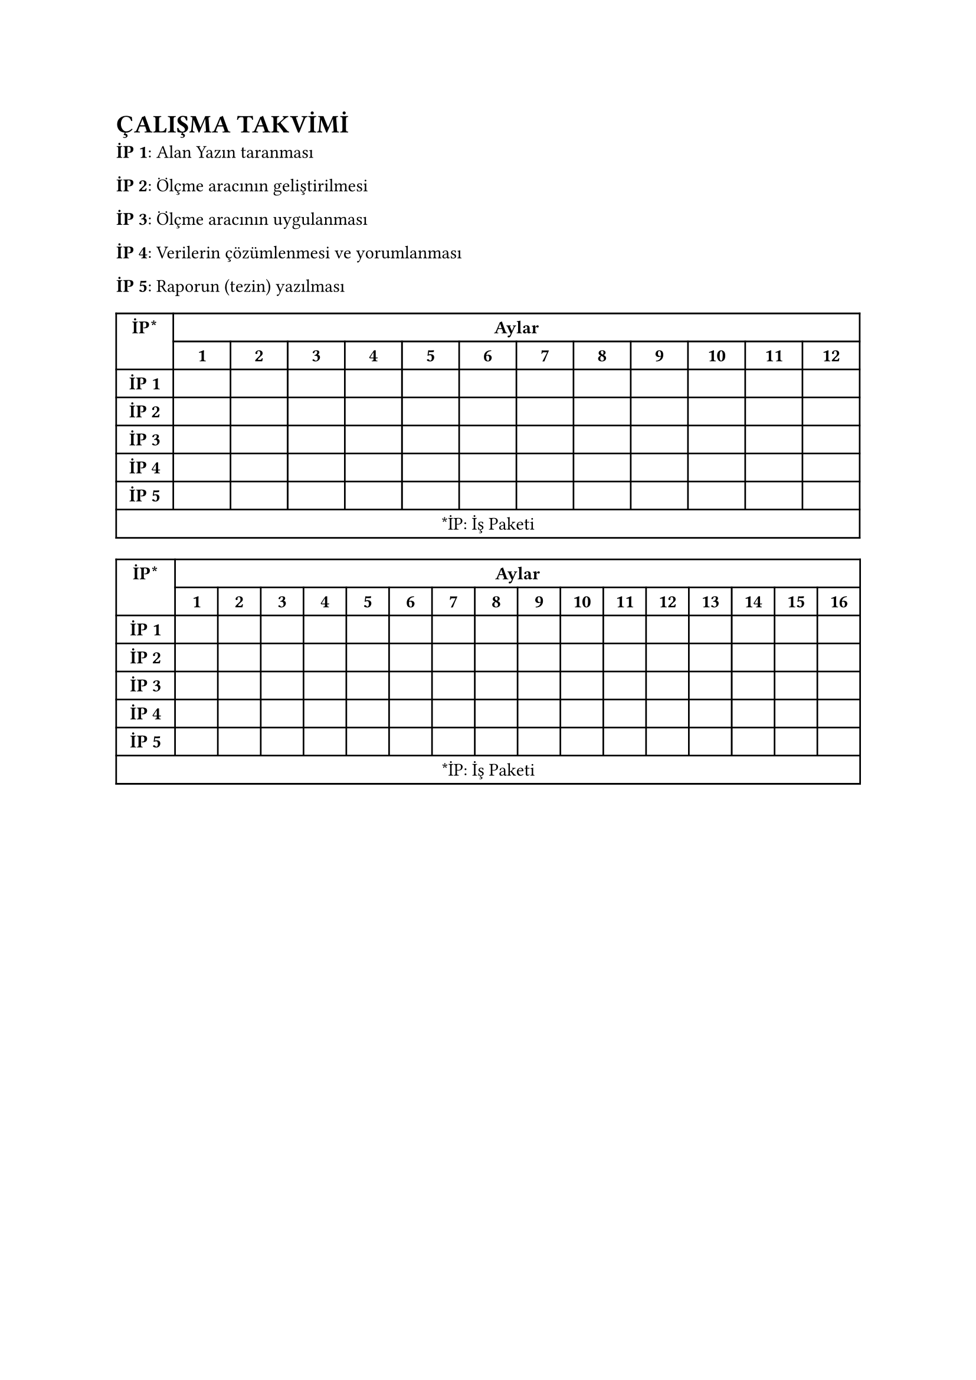 = ÇALIŞMA TAKVİMİ <bölüm-çalışma-takvimi>
// TODO: Çalışma Talviminide yüksek lisans ve doktorayı otomatik olarak ayarlayacak şekilde yap.
#strong[İP 1];: Alan Yazın taranması

#strong[]

/*
Dikkat!
İş paketi sayısı, iş paketi tanımları ve tablodaki iş paketlerinin süreleri örnek olarak verilmiş olup, çalışmanıza uygun iş paketi adları ve süreleri yazılmalıdır.
*/

#strong[İP 2];: Ölçme aracının geliştirilmesi

#strong[İP 3];: Ölçme aracının uygulanması

#strong[İP 4];: Verilerin çözümlenmesi ve yorumlanması

#strong[İP 5];: Raporun (tezin) yazılması

#figure(
  align(center)[#table(
      columns: (
        7.69%,
        7.69%,
        7.69%,
        7.69%,
        7.69%,
        7.69%,
        7.69%,
        7.69%,
        7.69%,
        7.7%,
        7.7%,
        7.7%,
        7.7%,
      ), align: (
        auto,
        auto,
        auto,
        auto,
        auto,
        auto,
        auto,
        auto,
        auto,
        auto,
        auto,
        auto,
        auto,
      ), table.header(
        table.cell(rowspan: 2)[#strong[İP\*];],
        table.cell(colspan: 12)[#strong[Aylar];],
        [#strong[1];],
        [#strong[2];],
        [#strong[3];],
        [#strong[4];],
        [#strong[5];],
        [#strong[6];],
        [#strong[7];],
        [#strong[8];],
        [#strong[9];],
        [#strong[10];],
        [#strong[11];],
        [#strong[12];],
      ), table.hline(), [#strong[İP 1];], [], [], [], [], [], [], [], [], [], [], [], [], [#strong[İP 2];], [], [], [], [], [], [], [], [], [], [], [], [], [#strong[İP 3];], [], [], [], [], [], [], [], [], [], [], [], [], [#strong[İP 4];], [], [], [], [], [], [], [], [], [], [], [], [], [#strong[İP 5];], [], [], [], [], [], [], [], [], [], [], [], [], table.cell(
        colspan: 13,
      )[\*İP: İş Paketi],
    )],
  kind: table,
)

/*
Dikkat!
Yukarıdaki tablo #emph[Yüksek Lisans] ve aşağıdaki tablo #emph[Doktora] için olup, birini siliniz.
*/

#figure(
  align(center)[#table(
      columns: (
        7.92%,
        5.76%,
        5.76%,
        5.76%,
        5.76%,
        5.76%,
        5.76%,
        5.76%,
        5.76%,
        5.76%,
        5.76%,
        5.76%,
        5.76%,
        5.76%,
        5.76%,
        5.76%,
        5.76%,
      ), align: (
        auto,
        auto,
        auto,
        auto,
        auto,
        auto,
        auto,
        auto,
        auto,
        auto,
        auto,
        auto,
        auto,
        auto,
        auto,
        auto,
        auto,
      ), table.header(
        table.cell(rowspan: 2)[#strong[İP\*];],
        table.cell(colspan: 16)[#strong[Aylar];],
        [#strong[1];],
        [#strong[2];],
        [#strong[3];],
        [#strong[4];],
        [#strong[5];],
        [#strong[6];],
        [#strong[7];],
        [#strong[8];],
        [#strong[9];],
        [#strong[10];],
        [#strong[11];],
        [#strong[12];],
        [#strong[13];],
        [#strong[14];],
        [#strong[15];],
        [#strong[16];],
      ), table.hline(), [#strong[İP 1];], [], [], [], [], [], [], [], [], [], [], [], [], [], [], [], [], [#strong[İP 2];], [], [], [], [], [], [], [], [], [], [], [], [], [], [], [], [], [#strong[İP 3];], [], [], [], [], [], [], [], [], [], [], [], [], [], [], [], [], [#strong[İP 4];], [], [], [], [], [], [], [], [], [], [], [], [], [], [], [], [], [#strong[İP 5];], [], [], [], [], [], [], [], [], [], [], [], [], [], [], [], [], table.cell(
        colspan: 17,
      )[\*İP: İş Paketi],
    )],
  kind: table,
)
